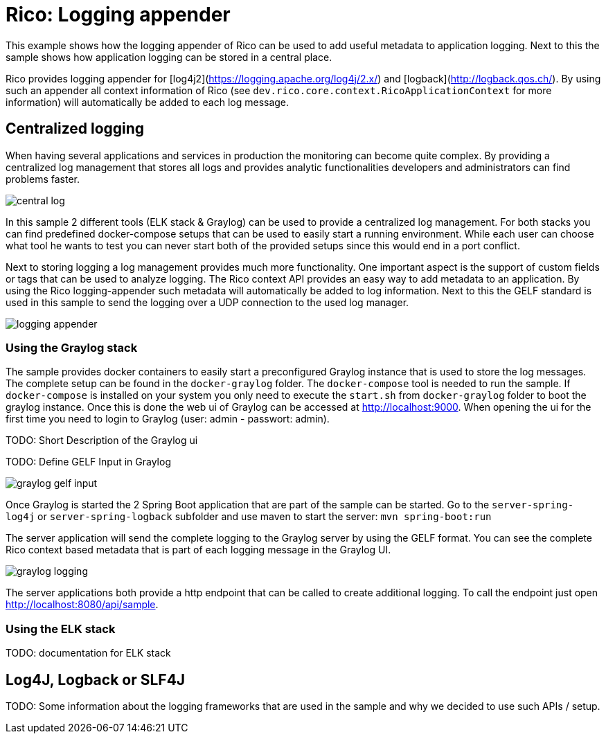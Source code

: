 = Rico: Logging appender

This example shows how the logging appender of Rico can be used to add useful metadata to application logging.
Next to this the sample shows how application logging can be stored in a central place.

Rico provides logging appender for [log4j2](https://logging.apache.org/log4j/2.x/) and [logback](http://logback.qos.ch/).
By using such an appender all context information of Rico (see `dev.rico.core.context.RicoApplicationContext` for more information) will automatically be added to each log message.

== Centralized logging

When having several applications and services in production the monitoring can become quite complex.
By providing a centralized log management that stores all logs and provides analytic functionalities developers and administrators can find problems faster.

image::.readme/central-log.svg[]

In this sample 2 different tools (ELK stack & Graylog) can be used to provide a centralized log management.
For both stacks you can find predefined docker-compose setups that can be used to easily start a running environment.
While each user can choose what tool he wants to test you can never start both of the provided setups since this would end in a port conflict.

Next to storing logging a log management provides much more functionality.
One important aspect is the support of custom fields or tags that can be used to analyze logging.
The Rico context API provides an easy way to add metadata to an application.
By using the Rico logging-appender such metadata will automatically be added to log information.
Next to this the GELF standard is used in this sample to send the logging over a UDP connection to the used log manager.

image::.readme/logging-appender.svg[]

=== Using the Graylog stack

The sample provides docker containers to easily start a preconfigured Graylog instance that is used to store the log messages.
The complete setup can be found in the `docker-graylog` folder.
The `docker-compose` tool is needed to run the sample.
If `docker-compose` is installed on your system you only need to execute the `start.sh` from `docker-graylog` folder to boot the graylog instance.
Once this is done the web ui of Graylog can be accessed at http://localhost:9000[http://localhost:9000].
When opening the ui for the first time you need to login to Graylog (user: admin - passwort: admin).


TODO: Short Description of the Graylog ui

TODO: Define GELF Input in Graylog

image::.readme/graylog-gelf-input.png[]

Once Graylog is started the 2 Spring Boot application that are part of the sample can be started.
Go to the `server-spring-log4j` or `server-spring-logback` subfolder and use maven to start the server:
`mvn spring-boot:run`

The server application will send the complete logging to the Graylog server by using the GELF format.
You can see the complete Rico context based metadata that is part of each logging message in the Graylog UI.

image::.readme/graylog-logging.png[]

The server applications both provide a http endpoint that can be called to create additional logging.
To call the endpoint just open http://localhost:8080/api/sample[http://localhost:8080/api/sample].

=== Using the ELK stack

TODO: documentation for ELK stack

== Log4J, Logback or SLF4J

TODO: Some information about the logging frameworks that are used in the sample and why we decided to use such APIs / setup.
